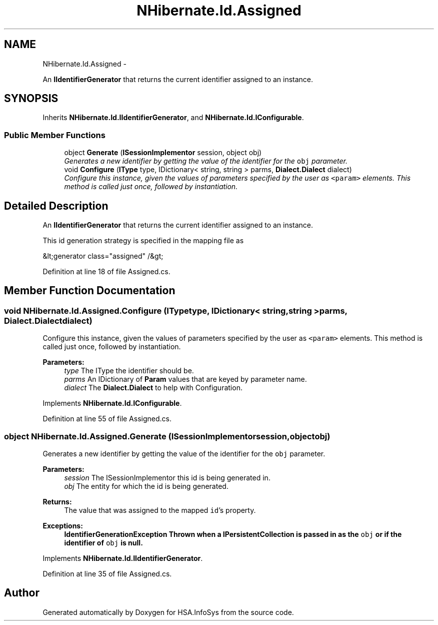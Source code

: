 .TH "NHibernate.Id.Assigned" 3 "Fri Jul 5 2013" "Version 1.0" "HSA.InfoSys" \" -*- nroff -*-
.ad l
.nh
.SH NAME
NHibernate.Id.Assigned \- 
.PP
An \fBIIdentifierGenerator\fP that returns the current identifier assigned to an instance\&.  

.SH SYNOPSIS
.br
.PP
.PP
Inherits \fBNHibernate\&.Id\&.IIdentifierGenerator\fP, and \fBNHibernate\&.Id\&.IConfigurable\fP\&.
.SS "Public Member Functions"

.in +1c
.ti -1c
.RI "object \fBGenerate\fP (\fBISessionImplementor\fP session, object obj)"
.br
.RI "\fIGenerates a new identifier by getting the value of the identifier for the \fCobj\fP parameter\&. \fP"
.ti -1c
.RI "void \fBConfigure\fP (\fBIType\fP type, IDictionary< string, string > parms, \fBDialect\&.Dialect\fP dialect)"
.br
.RI "\fIConfigure this instance, given the values of parameters specified by the user as \fC<param>\fP elements\&. This method is called just once, followed by instantiation\&. \fP"
.in -1c
.SH "Detailed Description"
.PP 
An \fBIIdentifierGenerator\fP that returns the current identifier assigned to an instance\&. 

This id generation strategy is specified in the mapping file as 
.PP
.nf
&lt;generator class="assigned" /&gt;

.fi
.PP
 
.PP
Definition at line 18 of file Assigned\&.cs\&.
.SH "Member Function Documentation"
.PP 
.SS "void NHibernate\&.Id\&.Assigned\&.Configure (\fBIType\fPtype, IDictionary< string, string >parms, \fBDialect\&.Dialect\fPdialect)"

.PP
Configure this instance, given the values of parameters specified by the user as \fC<param>\fP elements\&. This method is called just once, followed by instantiation\&. 
.PP
\fBParameters:\fP
.RS 4
\fItype\fP The IType the identifier should be\&.
.br
\fIparms\fP An IDictionary of \fBParam\fP values that are keyed by parameter name\&.
.br
\fIdialect\fP The \fBDialect\&.Dialect\fP to help with Configuration\&.
.RE
.PP

.PP
Implements \fBNHibernate\&.Id\&.IConfigurable\fP\&.
.PP
Definition at line 55 of file Assigned\&.cs\&.
.SS "object NHibernate\&.Id\&.Assigned\&.Generate (\fBISessionImplementor\fPsession, objectobj)"

.PP
Generates a new identifier by getting the value of the identifier for the \fCobj\fP parameter\&. 
.PP
\fBParameters:\fP
.RS 4
\fIsession\fP The ISessionImplementor this id is being generated in\&.
.br
\fIobj\fP The entity for which the id is being generated\&.
.RE
.PP
\fBReturns:\fP
.RS 4
The value that was assigned to the mapped \fCid\fP's property\&.
.RE
.PP
\fBExceptions:\fP
.RS 4
\fI\fBIdentifierGenerationException\fP\fP Thrown when a IPersistentCollection is passed in as the \fCobj\fP or if the identifier of \fCobj\fP is null\&. 
.RE
.PP

.PP
Implements \fBNHibernate\&.Id\&.IIdentifierGenerator\fP\&.
.PP
Definition at line 35 of file Assigned\&.cs\&.

.SH "Author"
.PP 
Generated automatically by Doxygen for HSA\&.InfoSys from the source code\&.
